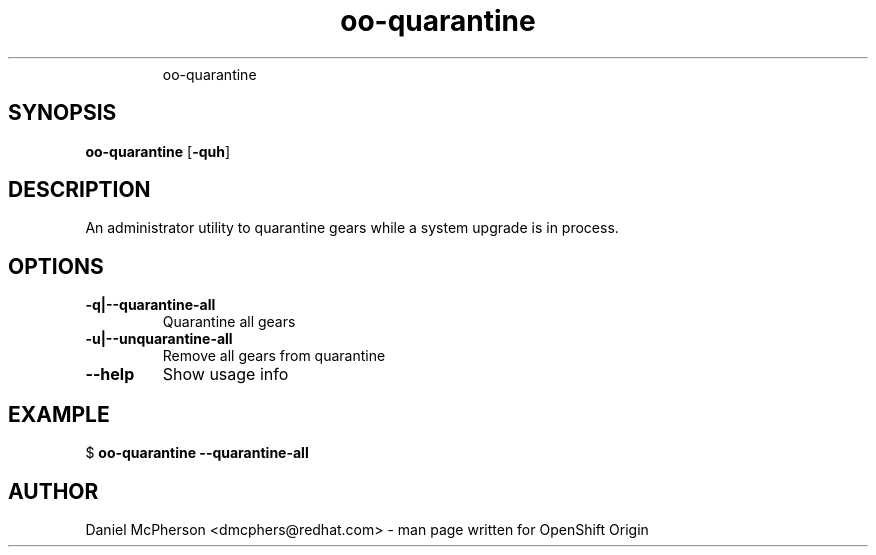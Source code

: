 .\" Text automatically generated by txt2man
.TH oo-quarantine  
.RS
oo-quarantine
.SH SYNOPSIS
.nf
.fam C
\fBoo-quarantine\fP [\fB-quh\fP]

.fam T
.fi
.fam T
.fi
.SH DESCRIPTION
An administrator utility to quarantine gears while a system upgrade is in process.
.SH OPTIONS
.TP
.B
\fB-q\fP|\fB--quarantine-all\fP
Quarantine all gears
.TP
.B
\fB-u\fP|\fB--unquarantine-all\fP
Remove all gears from quarantine
.TP
.B
\fB--help\fP
Show usage info
.SH EXAMPLE

$ \fBoo-quarantine\fP \fB--quarantine-all\fP 
.RE
.PP

.SH AUTHOR
Daniel McPherson <dmcphers@redhat.com> - man page written for OpenShift Origin 
